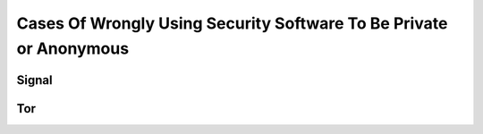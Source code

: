 ===================================================================
Cases Of Wrongly Using Security Software To Be Private or Anonymous
===================================================================

Signal
======

Tor
===
